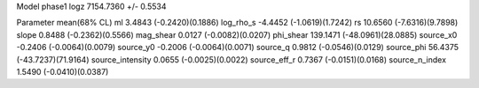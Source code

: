 Model phase1
logz            7154.7360 +/- 0.5534

Parameter            mean(68% CL)
ml                   3.4843 (-0.2420)(0.1886)
log_rho_s            -4.4452 (-1.0619)(1.7242)
rs                   10.6560 (-7.6316)(9.7898)
slope                0.8488 (-0.2362)(0.5566)
mag_shear            0.0127 (-0.0082)(0.0207)
phi_shear            139.1471 (-48.0961)(28.0885)
source_x0            -0.2406 (-0.0064)(0.0079)
source_y0            -0.2006 (-0.0064)(0.0071)
source_q             0.9812 (-0.0546)(0.0129)
source_phi           56.4375 (-43.7237)(71.9164)
source_intensity     0.0655 (-0.0025)(0.0022)
source_eff_r         0.7367 (-0.0151)(0.0168)
source_n_index       1.5490 (-0.0410)(0.0387)

